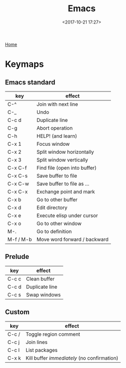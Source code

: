 #+title: Emacs
#+date: <2017-10-21 17:27>
#+filetags: technote
#+STARTUP: showall indent

[[https://www.gnu.org/software/emacs/][Home]]

* Keymaps

** Emacs standard

   | key       | effect                       |
   |-----------+------------------------------|
   | C-^       | Join with next line          |
   | C-_       | Undo                         |
   | C-c d     | Duplicate line               |
   | C-g       | Abort operation              |
   | C-h       | HELP! (and learn)            |
   | C-x 1     | Focus window                 |
   | C-x 2     | Split window horizontally    |
   | C-x 3     | Split window vertically      |
   | C-x C-f   | Find file (open into buffer) |
   | C-x C-s   | Save buffer to file          |
   | C-x C-w   | Save buffer to file as ...   |
   | C-x C-x   | Exchange point and mark      |
   | C-x b     | Go to other buffer           |
   | C-x d     | Edit directory               |
   | C-x e     | Execute elisp under cursor   |
   | C-x o     | Go to other window           |
   | M-.       | Go to definition             |
   | M-f / M-b | Move word forward / backward |

** Prelude

   | key   | effect         |
   |-------+----------------|
   | C-c c | Clean buffer   |
   | C-c d | Duplicate line |
   | C-c s | Swap windows   |

** Custom

   | key   | effect                                      |
   |-------+---------------------------------------------|
   | C-c / | Toggle region comment                       |
   | C-c j | Join lines                                  |
   | C-c l | List packages                               |
   | C-x k | Kill buffer /immediately/ (no confirmation) |
